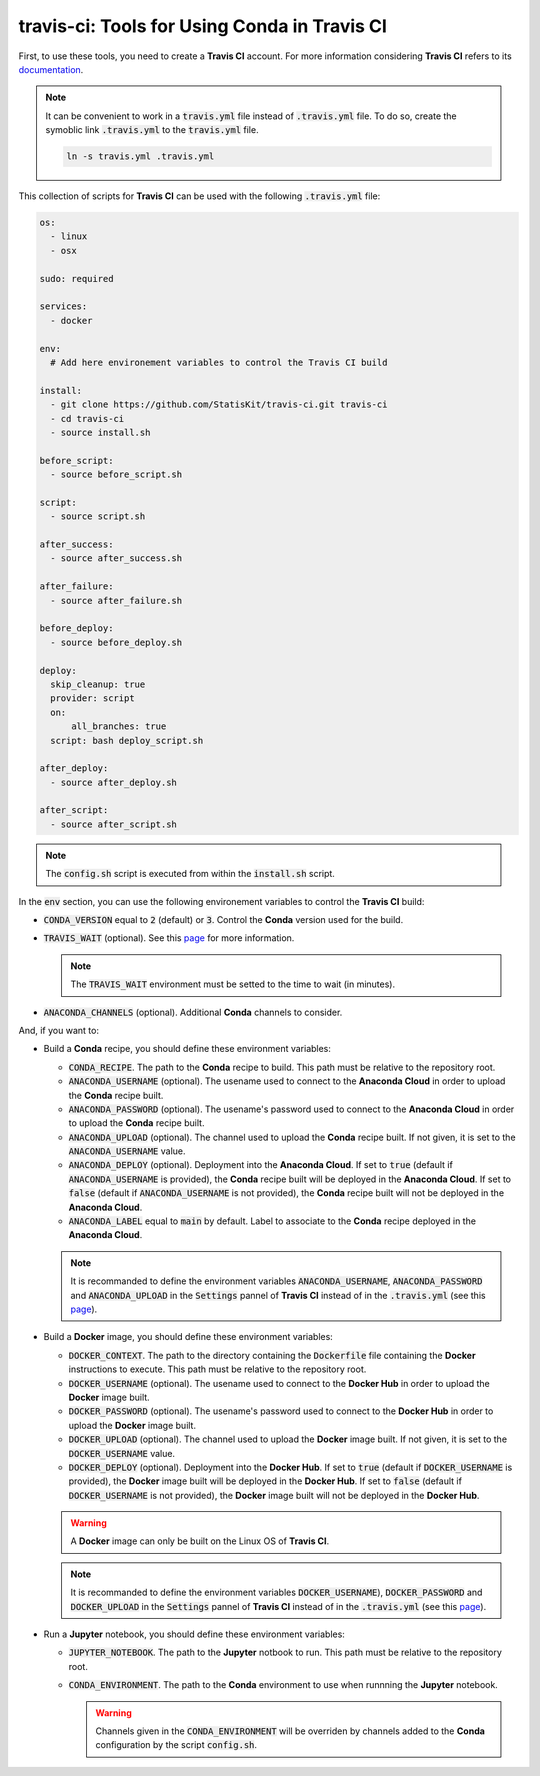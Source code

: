 .. Copyright [2017-2018] UMR MISTEA INRA, UMR LEPSE INRA,                ..
..                       UMR AGAP CIRAD, EPI Virtual Plants Inria        ..
..                                                                       ..
.. This file is part of the StatisKit project. More information can be   ..
.. found at                                                              ..
..                                                                       ..
..     http://StatisKit.rtfd.io                                            ..
..                                                                       ..
.. The Apache Software Foundation (ASF) licenses this file to you under  ..
.. the Apache License, Version 2.0 (the "License"); you may not use this ..
.. file except in compliance with the License. You should have received  ..
.. a copy of the Apache License, Version 2.0 along with this file; see   ..
.. the file LICENSE. If not, you may obtain a copy of the License at     ..
..                                                                       ..
..     http://www.apache.org/licenses/LICENSE-2.0                        ..
..                                                                       ..
.. Unless required by applicable law or agreed to in writing, software   ..
.. distributed under the License is distributed on an "AS IS" BASIS,     ..
.. WITHOUT WARRANTIES OR CONDITIONS OF ANY KIND, either express or       ..
.. mplied. See the License for the specific language governing           ..
.. permissions and limitations under the License.                        ..

travis-ci: Tools for Using **Conda** in **Travis CI**
=====================================================

First, to use these tools, you need to create a **Travis CI** account.
For more information considering **Travis CI** refers to its `documentation <https://docs.travis-ci.com/>`_.

.. note::

    It can be convenient to work in a :code:`travis.yml` file instead of :code:`.travis.yml` file.
    To do so, create the symoblic link :code:`.travis.yml` to the :code:`travis.yml` file.

    .. code-block::

       ln -s travis.yml .travis.yml


This collection of scripts for **Travis CI** can be used with the following :code:`.travis.yml` file:

.. code-block:: yaml

    os:
      - linux
      - osx

    sudo: required

    services:
      - docker

    env:
      # Add here environement variables to control the Travis CI build

    install:
      - git clone https://github.com/StatisKit/travis-ci.git travis-ci
      - cd travis-ci
      - source install.sh

    before_script:
      - source before_script.sh

    script:
      - source script.sh

    after_success:
      - source after_success.sh

    after_failure:
      - source after_failure.sh

    before_deploy:
      - source before_deploy.sh

    deploy:
      skip_cleanup: true
      provider: script
      on:
          all_branches: true
      script: bash deploy_script.sh

    after_deploy:
      - source after_deploy.sh

    after_script:
      - source after_script.sh

.. note::

   The :code:`config.sh` script is executed from within the :code:`install.sh` script.

In the :code:`env` section, you can use the following environement variables to control the **Travis CI** build:
  
* :code:`CONDA_VERSION` equal to :code:`2` (default) or :code:`3`.
  Control the **Conda** version used for the build.
* :code:`TRAVIS_WAIT` (optional).
  See this `page <https://docs.travis-ci.com/user/common-build-problems/#Build-times-out-because-no-output-was-received>`_ for more information.
  
  .. note::
  
    The :code:`TRAVIS_WAIT` environment must be setted to the time to wait (in minutes).
    
* :code:`ANACONDA_CHANNELS` (optional).
  Additional **Conda** channels to consider.

And, if you want to:

* Build a **Conda** recipe, you should define these environment variables:

  * :code:`CONDA_RECIPE`.
    The path to the **Conda** recipe to build.
    This path must be relative to the repository root.
  * :code:`ANACONDA_USERNAME` (optional).
    The usename used to connect to the **Anaconda Cloud** in order to upload the **Conda** recipe built.
  * :code:`ANACONDA_PASSWORD` (optional).
    The usename's password used to connect to the **Anaconda Cloud** in order to upload the **Conda** recipe built.
  * :code:`ANACONDA_UPLOAD` (optional).
    The channel used to upload the **Conda** recipe built.
    If not given, it is set to the :code:`ANACONDA_USERNAME` value.
  * :code:`ANACONDA_DEPLOY` (optional).
    Deployment into the **Anaconda Cloud**.
    If set to :code:`true` (default if :code:`ANACONDA_USERNAME` is provided), the **Conda** recipe built will be deployed in the **Anaconda Cloud**.
    If set to :code:`false` (default if :code:`ANACONDA_USERNAME` is not provided), the **Conda** recipe built will not be deployed in the **Anaconda Cloud**.
  * :code:`ANACONDA_LABEL` equal to :code:`main` by default.
    Label to associate to the **Conda** recipe deployed in the **Anaconda Cloud**.

  .. note::

     It is recommanded to define the environment variables :code:`ANACONDA_USERNAME`, :code:`ANACONDA_PASSWORD` and :code:`ANACONDA_UPLOAD` in the :code:`Settings` pannel of **Travis CI** instead of in the :code:`.travis.yml` (see this `page <https://docs.travis-ci.com/user/environment-variables#Defining-Variables-in-Repository-Settings>`_).

* Build a **Docker** image, you should define these environment  variables:

  * :code:`DOCKER_CONTEXT`.
    The path to the directory containing the :code:`Dockerfile` file containing the **Docker** instructions to execute.
    This path must be relative to the repository root.
  * :code:`DOCKER_USERNAME` (optional).
    The usename used to connect to the **Docker Hub** in order to upload the **Docker** image built.
  * :code:`DOCKER_PASSWORD` (optional).
    The usename's password used to connect to the **Docker Hub** in order to upload the **Docker** image built.
  * :code:`DOCKER_UPLOAD` (optional).
    The channel used to upload the **Docker** image built.
    If not given, it is set to the :code:`DOCKER_USERNAME` value.
  * :code:`DOCKER_DEPLOY` (optional).
    Deployment into the **Docker Hub**.
    If set to :code:`true` (default if :code:`DOCKER_USERNAME` is provided), the **Docker** image built will be deployed in the **Docker Hub**.
    If set to :code:`false` (default if :code:`DOCKER_USERNAME` is not provided), the **Docker** image built will not be deployed in the **Docker Hub**.
    
  .. warning::

     A **Docker** image can only be built on the Linux OS of **Travis CI**.

  .. note::

     It is recommanded to define the environment variables :code:`DOCKER_USERNAME`), :code:`DOCKER_PASSWORD` and :code:`DOCKER_UPLOAD` in the :code:`Settings` pannel of **Travis CI** instead of in the :code:`.travis.yml` (see this `page <https://docs.travis-ci.com/user/environment-variables#Defining-Variables-in-Repository-Settings>`_).

* Run a **Jupyter** notebook, you should define these environment  variables:

  * :code:`JUPYTER_NOTEBOOK`.
    The path to the **Jupyter** notbook to run.
    This path must be relative to the repository root.
  * :code:`CONDA_ENVIRONMENT`.
    The path to the **Conda** environment to use when runnning the **Jupyter** notebook.
    

    .. warning::

        Channels given in the :code:`CONDA_ENVIRONMENT` will be overriden by channels added to the **Conda** configuration by the script :code:`config.sh`.
